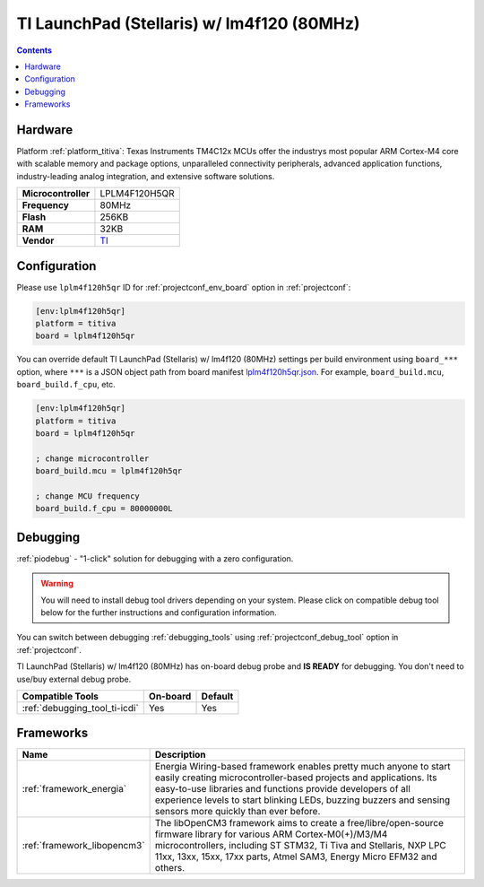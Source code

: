 ..  Copyright (c) 2014-present PlatformIO <contact@platformio.org>
    Licensed under the Apache License, Version 2.0 (the "License");
    you may not use this file except in compliance with the License.
    You may obtain a copy of the License at
       http://www.apache.org/licenses/LICENSE-2.0
    Unless required by applicable law or agreed to in writing, software
    distributed under the License is distributed on an "AS IS" BASIS,
    WITHOUT WARRANTIES OR CONDITIONS OF ANY KIND, either express or implied.
    See the License for the specific language governing permissions and
    limitations under the License.

.. _board_titiva_lplm4f120h5qr:

TI LaunchPad (Stellaris) w/ lm4f120 (80MHz)
===========================================

.. contents::

Hardware
--------

Platform :ref:`platform_titiva`: Texas Instruments TM4C12x MCUs offer the industrys most popular ARM Cortex-M4 core with scalable memory and package options, unparalleled connectivity peripherals, advanced application functions, industry-leading analog integration, and extensive software solutions.

.. list-table::

  * - **Microcontroller**
    - LPLM4F120H5QR
  * - **Frequency**
    - 80MHz
  * - **Flash**
    - 256KB
  * - **RAM**
    - 32KB
  * - **Vendor**
    - `TI <http://www.ti.com/tool/ek-lm4f120xl?utm_source=platformio&utm_medium=docs>`__


Configuration
-------------

Please use ``lplm4f120h5qr`` ID for :ref:`projectconf_env_board` option in :ref:`projectconf`:

.. code-block:: ini

  [env:lplm4f120h5qr]
  platform = titiva
  board = lplm4f120h5qr

You can override default TI LaunchPad (Stellaris) w/ lm4f120 (80MHz) settings per build environment using
``board_***`` option, where ``***`` is a JSON object path from
board manifest `lplm4f120h5qr.json <https://github.com/platformio/platform-titiva/blob/master/boards/lplm4f120h5qr.json>`_. For example,
``board_build.mcu``, ``board_build.f_cpu``, etc.

.. code-block:: ini

  [env:lplm4f120h5qr]
  platform = titiva
  board = lplm4f120h5qr

  ; change microcontroller
  board_build.mcu = lplm4f120h5qr

  ; change MCU frequency
  board_build.f_cpu = 80000000L

Debugging
---------

:ref:`piodebug` - "1-click" solution for debugging with a zero configuration.

.. warning::
    You will need to install debug tool drivers depending on your system.
    Please click on compatible debug tool below for the further
    instructions and configuration information.

You can switch between debugging :ref:`debugging_tools` using
:ref:`projectconf_debug_tool` option in :ref:`projectconf`.

TI LaunchPad (Stellaris) w/ lm4f120 (80MHz) has on-board debug probe and **IS READY** for debugging. You don't need to use/buy external debug probe.

.. list-table::
  :header-rows:  1

  * - Compatible Tools
    - On-board
    - Default
  * - :ref:`debugging_tool_ti-icdi`
    - Yes
    - Yes

Frameworks
----------
.. list-table::
    :header-rows:  1

    * - Name
      - Description

    * - :ref:`framework_energia`
      - Energia Wiring-based framework enables pretty much anyone to start easily creating microcontroller-based projects and applications. Its easy-to-use libraries and functions provide developers of all experience levels to start blinking LEDs, buzzing buzzers and sensing sensors more quickly than ever before.

    * - :ref:`framework_libopencm3`
      - The libOpenCM3 framework aims to create a free/libre/open-source firmware library for various ARM Cortex-M0(+)/M3/M4 microcontrollers, including ST STM32, Ti Tiva and Stellaris, NXP LPC 11xx, 13xx, 15xx, 17xx parts, Atmel SAM3, Energy Micro EFM32 and others.